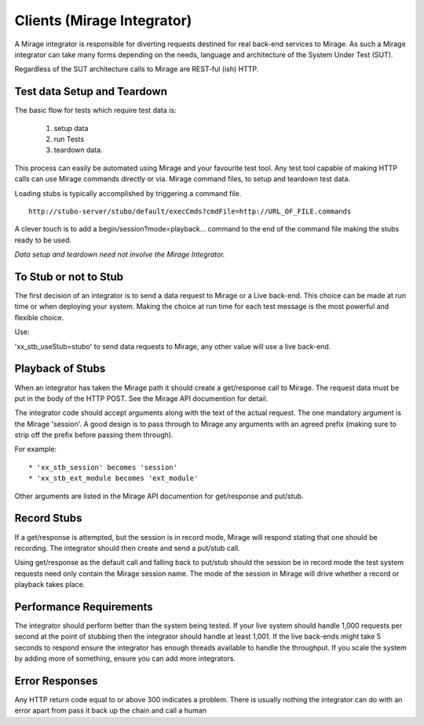 .. clients

***************************
Clients (Mirage Integrator)
***************************

A Mirage integrator is responsible for diverting requests destined for real back-end
services to Mirage. As such a Mirage integrator can take many forms depending 
on the needs, language and architecture of the System Under Test (SUT).

Regardless of the SUT architecture calls to Mirage are REST-ful (ish) HTTP.

Test data Setup and Teardown
============================

The basic flow for tests which require test data is: 

  1. setup data
  2. run Tests
  3. teardown data.

.. image:: ../TestDataBasics.png

This process can easily be automated using Mirage and your favourite test tool.
Any test tool capable of making HTTP calls can use Mirage commands directly or via.
Mirage command files, to setup and teardown test data.

Loading stubs is typically accomplished by triggering a command file. ::

    http://stubo-server/stubo/default/execCmds?cmdFile=http://URL_OF_FILE.commands

A clever touch is to add a begin/session?mode=playback... command to the end of 
the command file making the stubs ready to be used.

*Data setup and teardown need not involve the Mirage Integrator.*

To Stub or not to Stub
======================

The first decision of an integrator is to send a data request to Mirage or a Live
back-end. This choice can be made at run time or when deploying your system. Making
the choice at run time for each test message is the most powerful and flexible choice.

Use:

'xx_stb_useStub=stubo' to send data requests to Mirage, any other value will use a
live back-end.

Playback of Stubs
=================

When an integrator has taken the Mirage path it should create a get/response call
to Mirage. The request data must be put in the body of the HTTP POST. See the Mirage API documention for detail.

The integrator code should accept arguments along with the text of the actual 
request. The one mandatory argument is the Mirage 'session'. A good design is to 
pass through to Mirage any arguments with an agreed prefix (making sure to strip off the prefix before passing them through).

For example: ::

* 'xx_stb_session' becomes 'session'
* 'xx_stb_ext_module becomes 'ext_module'

Other arguments are listed in the Mirage API documention for get/response and put/stub.

.. image:: ../stuboPlayback.png

Record Stubs
============

If a get/response is attempted, but the session is in record mode, Mirage will respond
stating that one should be recording. The integrator should then create and send
a put/stub call.

.. image:: ../stuboRecord.png

Using get/response as the default call and falling back to put/stub should the session
be in record mode the test system requests need only contain the Mirage session name.
The mode of the session in Mirage will drive whether a record or playback takes place.

Performance Requirements
========================
The integrator should perform better than the system being tested. If your live system should handle 1,000 
requests per second at the point of stubbing then the integrator should handle at least 1,001.
If the live back-ends might take 5 seconds to respond ensure the integrator has enough threads available to handle 
the throughput. If you scale the system by adding more of something, ensure you can add more integrators.

Error Responses
===============
Any HTTP return code equal to or above 300 indicates a problem.
There is usually nothing the integrator can do with an error apart from pass it back up the chain and call a human

